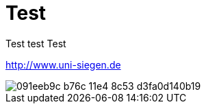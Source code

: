 = Test

Test test 
Test

:hp-tags: test, testing, usw

http://www.uni-siegen.de

image::https://cloud.githubusercontent.com/assets/11030970/6246687/091eeb9c-b76c-11e4-8c53-d3fa0d140b19.png[]